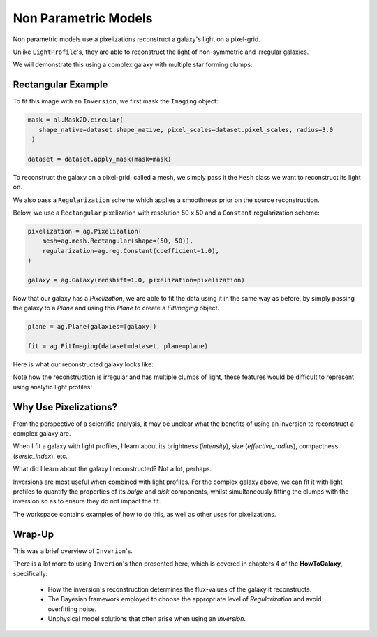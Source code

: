 .. _overview_5_pixelizations:

Non Parametric Models
=====================

Non parametric models use a pixelizations reconstruct a galaxy's light on a pixel-grid.

Unlike ``LightProfile``'s, they are able to reconstruct the light of non-symmetric and irregular galaxies.

We will demonstrate this using a complex galaxy with multiple star forming clumps:

.. image:: https://raw.githubusercontent.com/Jammy2211/PyAutoGalaxy/main/docs/overview/images/pixelizations/image.png
  :width: 400
  :alt: Alternative text

Rectangular Example
-------------------

To fit this image with an ``Inversion``, we first mask the ``Imaging`` object:

.. code-block:: python

   mask = al.Mask2D.circular(
      shape_native=dataset.shape_native, pixel_scales=dataset.pixel_scales, radius=3.0
    )

   dataset = dataset.apply_mask(mask=mask)

To reconstruct the galaxy on a pixel-grid, called a mesh, we simply pass it the ``Mesh`` class we want to reconstruct its
light on.

We also pass a ``Regularization`` scheme which applies a smoothness prior on the source reconstruction.

Below, we use a ``Rectangular`` pixelization with resolution 50 x 50 and a ``Constant`` regularization scheme:

.. code-block:: python

    pixelization = ag.Pixelization(
        mesh=ag.mesh.Rectangular(shape=(50, 50)),
        regularization=ag.reg.Constant(coefficient=1.0),
    )

    galaxy = ag.Galaxy(redshift=1.0, pixelization=pixelization)

Now that our galaxy has a `Pixelization`, we are able to fit the data using it in the
same way as before, by simply passing the galaxy to a `Plane` and using this `Plane` to create a `FitImaging`
object.

.. code-block:: python

    plane = ag.Plane(galaxies=[galaxy])

    fit = ag.FitImaging(dataset=dataset, plane=plane)

Here is what our reconstructed galaxy looks like:

.. image:: https://raw.githubusercontent.com/Jammy2211/PyAutoGalaxy/main/docs/overview/images/pixelizations/rectangular.png
  :width: 400
  :alt: Alternative text

Note how the reconstruction is irregular and has multiple clumps of light, these features would be difficult
to represent using analytic light profiles!

Why Use Pixelizations?
----------------------

From the perspective of a scientific analysis, it may be unclear what the benefits of using an inversion to
reconstruct a complex galaxy are.

When I fit a galaxy with light profiles, I learn about its brightness (`intensity`), size (`effective_radius`),
compactness (`sersic_index`), etc.

What did I learn about the galaxy I reconstructed? Not a lot, perhaps.

Inversions are most useful when combined with light profiles. For the complex galaxy above, we can fit it with light
profiles to quantify the properties of its `bulge` and `disk` components, whilst simultaneously fitting the clumps
with the inversion so as to ensure they do not impact the fit.

The workspace contains examples of how to do this, as well as other uses for pixelizations.

Wrap-Up
-------

This was a brief overview of ``Inverion``'s.

There is a lot more to using ``Inverion``'s then presented here, which is covered in chapters 4 of the **HowToGalaxy**,
specifically:

 - How the inversion's reconstruction determines the flux-values of the galaxy it reconstructs.
 - The Bayesian framework employed to choose the appropriate level of `Regularization` and avoid overfitting noise.
 - Unphysical model solutions that often arise when using an `Inversion`.